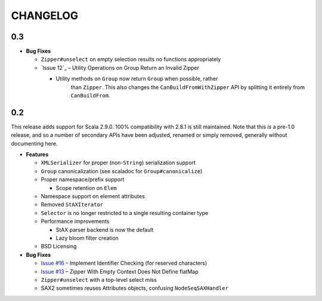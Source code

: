 =========
CHANGELOG
=========

0.3
===

* **Bug Fixes**

  * ``Zipper#unselect`` on empty selection results no functions appropriately
  * `Issue 12`_ – Utility Operations on Group Return an Invalid Zipper

    * Utility methods on ``Group`` now return ``Group`` when possible, rather
	  than ``Zipper``.  This also changes the ``CanBuildFromWithZipper`` API
	  by splitting it entirely from ``CanBuildFrom``.


.. _Issue #12: https://github.com/djspiewak/anti-xml/issues/12


0.2
===

This release adds support for Scala 2.9.0.  100% compatibility with 2.8.1 is
still maintained.  Note that this *is* a pre-1.0 release, and so a number of
secondary APIs have been adjusted, renamed or simply removed, generally without
documenting here.

* **Features**

  * ``XMLSerializer`` for proper (non-``String``) serialization support
  * ``Group`` canonicalization (see scaladoc for ``Group#canonicalize``) 
  * Proper namespace/prefix support
  
    * Scope retention on ``Elem``
  
  * Namespace support on element attributes
  * Removed ``StAXIterator``
  * ``Selector`` is no longer restricted to a single resulting container type
  * Performance improvements
  
    * StAX parser backend is now the default
    * Lazy bloom filter creation

  * BSD Licensing
  
* **Bug Fixes**

  * `Issue #16`_ – Implement Identifier Checking (for reserved characters)
  * `Issue #13`_ – Zipper With Empty Context Does Not Define flatMap
  * ``Zipper#unselect`` with a top-level select miss
  * SAX2 sometimes reuses Attributes objects, confusing ``NodeSeqSAXHandler``
  

.. _Issue #16: https://github.com/djspiewak/anti-xml/issues/16
.. _Issue #13: https://github.com/djspiewak/anti-xml/issues/13
